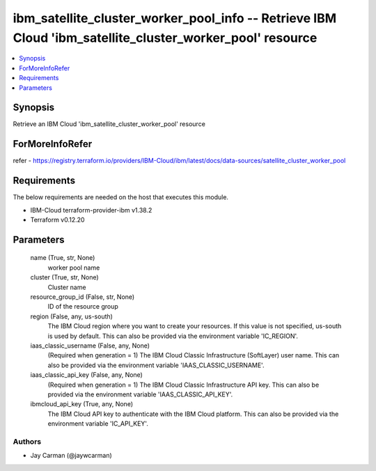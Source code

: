 
ibm_satellite_cluster_worker_pool_info -- Retrieve IBM Cloud 'ibm_satellite_cluster_worker_pool' resource
=========================================================================================================

.. contents::
   :local:
   :depth: 1


Synopsis
--------

Retrieve an IBM Cloud 'ibm_satellite_cluster_worker_pool' resource


ForMoreInfoRefer
----------------
refer - https://registry.terraform.io/providers/IBM-Cloud/ibm/latest/docs/data-sources/satellite_cluster_worker_pool

Requirements
------------
The below requirements are needed on the host that executes this module.

- IBM-Cloud terraform-provider-ibm v1.38.2
- Terraform v0.12.20



Parameters
----------

  name (True, str, None)
    worker pool name


  cluster (True, str, None)
    Cluster name


  resource_group_id (False, str, None)
    ID of the resource group


  region (False, any, us-south)
    The IBM Cloud region where you want to create your resources. If this value is not specified, us-south is used by default. This can also be provided via the environment variable 'IC_REGION'.


  iaas_classic_username (False, any, None)
    (Required when generation = 1) The IBM Cloud Classic Infrastructure (SoftLayer) user name. This can also be provided via the environment variable 'IAAS_CLASSIC_USERNAME'.


  iaas_classic_api_key (False, any, None)
    (Required when generation = 1) The IBM Cloud Classic Infrastructure API key. This can also be provided via the environment variable 'IAAS_CLASSIC_API_KEY'.


  ibmcloud_api_key (True, any, None)
    The IBM Cloud API key to authenticate with the IBM Cloud platform. This can also be provided via the environment variable 'IC_API_KEY'.













Authors
~~~~~~~

- Jay Carman (@jaywcarman)

